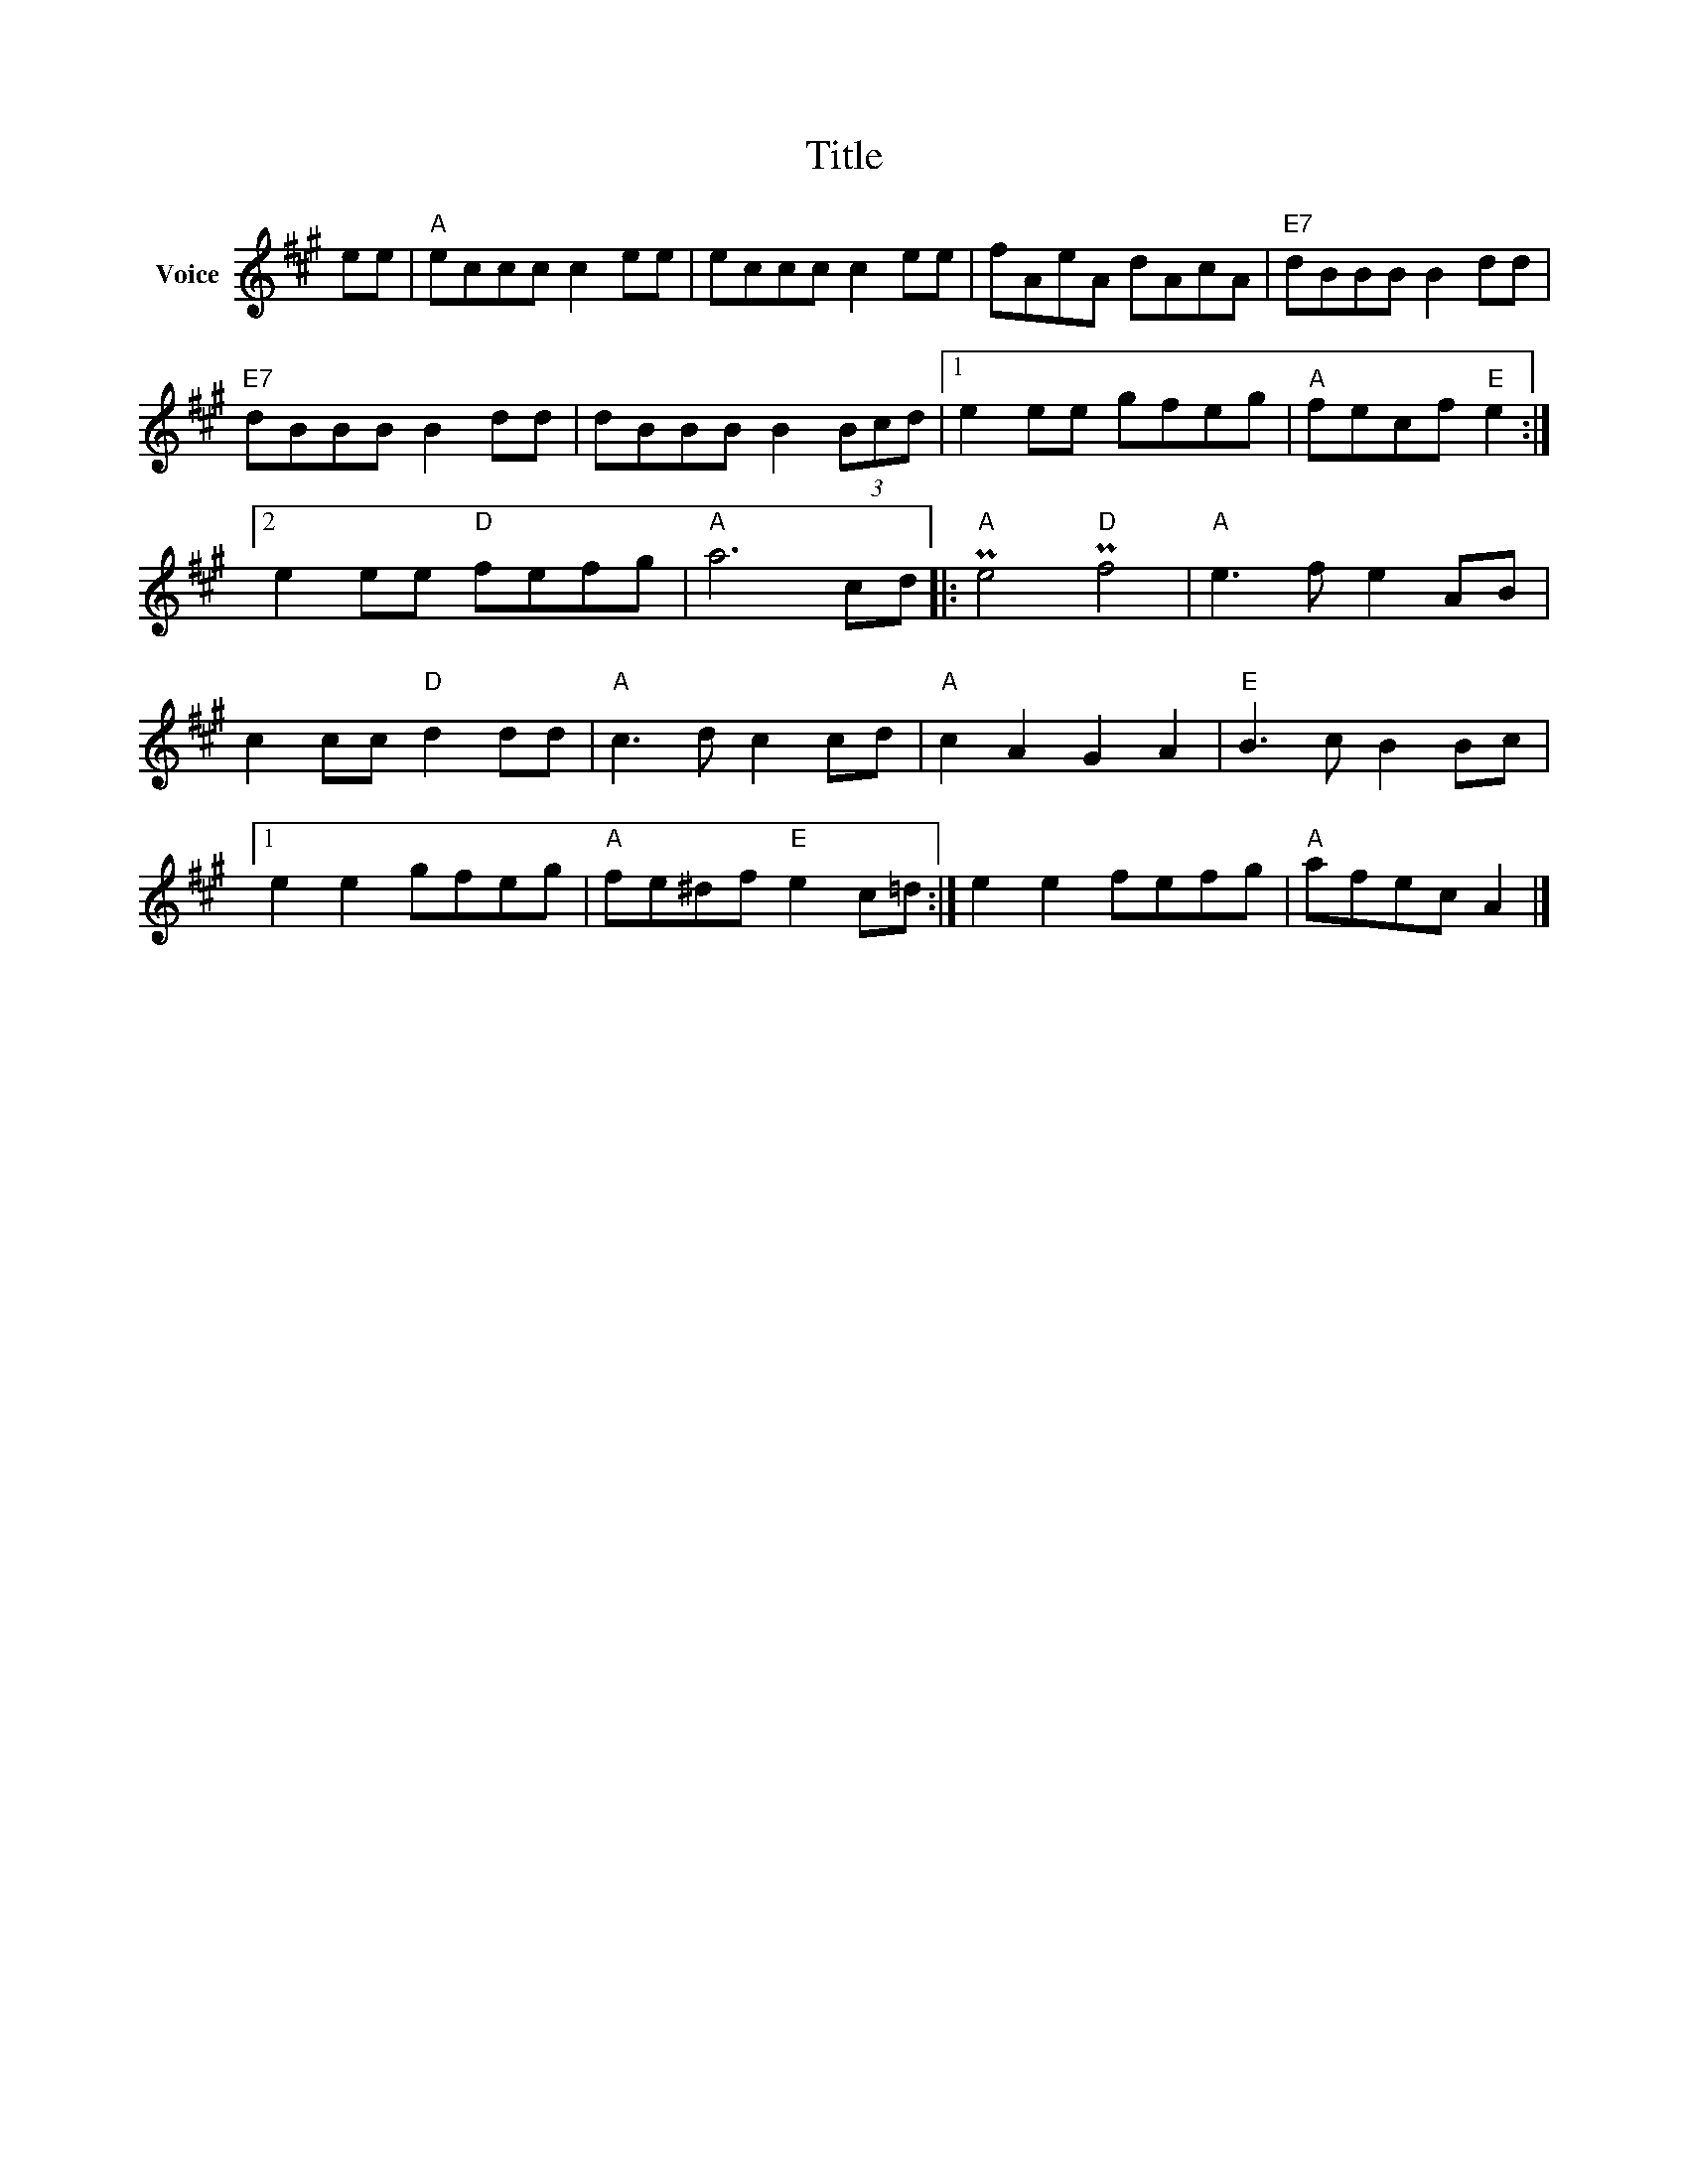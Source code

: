 X:1
T:Title
L:1/8
M:none
I:linebreak $
K:A
V:1 treble nm="Voice"
V:1
 ee |"A" eccc c2 ee | eccc c2 ee | fAeA dAcA |"E7" dBBB B2 dd |"E7" dBBB B2 dd | dBBB B2 (3Bcd |1 %7
 e2 ee gfeg |"A" fecf"E" e2 :|2 e2 ee"D" fefg |"A" a6 cd |:"A" Pe4"D" Pf4 |"A" e3 f e2 AB | %13
 c2 cc"D" d2 dd |"A" c3 d c2 cd |"A" c2 A2 G2 A2 |"E" B3 c B2 Bc |1 e2 e2 gfeg | %18
"A" fe^df"E" e2 c=d :| e2 e2 fefg |"A" afec A2 |] %21
